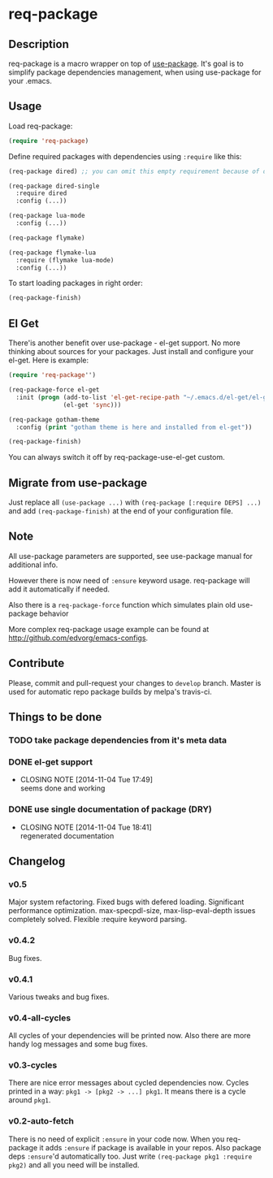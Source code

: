 * req-package

** Description

req-package is a macro wrapper on top of [[https://github.com/jwiegley/use-package][use-package]].
It's goal is to simplify package dependencies management,
when using use-package for your .emacs.

** Usage

Load req-package:

#+BEGIN_SRC emacs-lisp
(require 'req-package)
#+END_SRC

Define required packages with dependencies using =:require= like this:

#+BEGIN_SRC emacs-lisp
   (req-package dired) ;; you can omit this empty requirement because of dired-single

   (req-package dired-single
     :require dired
     :config (...))

   (req-package lua-mode
     :config (...))

   (req-package flymake)

   (req-package flymake-lua
     :require (flymake lua-mode)
     :config (...))
#+END_SRC

To start loading packages in right order:

#+BEGIN_SRC emacs-lisp
   (req-package-finish)
#+END_SRC

** El Get

There'is another benefit over use-package - el-get support.
No more thinking about sources for your packages.
Just install and configure your el-get.
Here is example:

#+BEGIN_SRC emacs-lisp
    (require 'req-package'')

    (req-package-force el-get
      :init (progn (add-to-list 'el-get-recipe-path "~/.emacs.d/el-get/el-get/recipes")
                   (el-get 'sync)))

    (req-package gotham-theme
      :config (print "gotham theme is here and installed from el-get"))

    (req-package-finish)
#+END_SRC

You can always switch it off by req-package-use-el-get custom.

** Migrate from use-package

Just replace all =(use-package ...)= with =(req-package [:require DEPS] ...)= and add =(req-package-finish)= at the end of your configuration file.

** Note

All use-package parameters are supported, see use-package manual
for additional info.

However there is now need of =:ensure= keyword usage. req-package will add it automatically if needed.

Also there is a =req-package-force= function which simulates plain old use-package behavior

More complex req-package usage example can be found at http://github.com/edvorg/emacs-configs.

** Contribute

Please, commit and pull-request your changes to =develop= branch.
Master is used for automatic repo package builds by melpa's travis-ci.

** Things to be done

*** TODO take package dependencies from it's meta data
*** DONE el-get support
    CLOSED: [2014-11-04 Tue 17:49]
    - CLOSING NOTE [2014-11-04 Tue 17:49] \\
      seems done and working
*** DONE use single documentation of package (DRY)
    CLOSED: [2014-11-04 Tue 18:41]
    - CLOSING NOTE [2014-11-04 Tue 18:41] \\
      regenerated documentation

** Changelog

*** v0.5
    Major system refactoring.
    Fixed bugs with defered loading.
    Significant performance optimization.
    max-specpdl-size, max-lisp-eval-depth issues completely solved.
    Flexible :require keyword parsing.
*** v0.4.2
    Bug fixes.
*** v0.4.1
    Various tweaks and bug fixes.
*** v0.4-all-cycles
    All cycles of your dependencies will be printed now.
    Also there are more handy log messages and some bug fixes.
*** v0.3-cycles
    There are nice error messages about cycled dependencies now.
    Cycles printed in a way: =pkg1 -> [pkg2 -> ...] pkg1=.
    It means there is a cycle around =pkg1=.
*** v0.2-auto-fetch
    There is no need of explicit =:ensure= in your code now.
    When you req-package it adds =:ensure= if package is available in your repos.
    Also package deps =:ensure='d automatically too.
    Just write =(req-package pkg1 :require pkg2)= and all you need will be installed.
